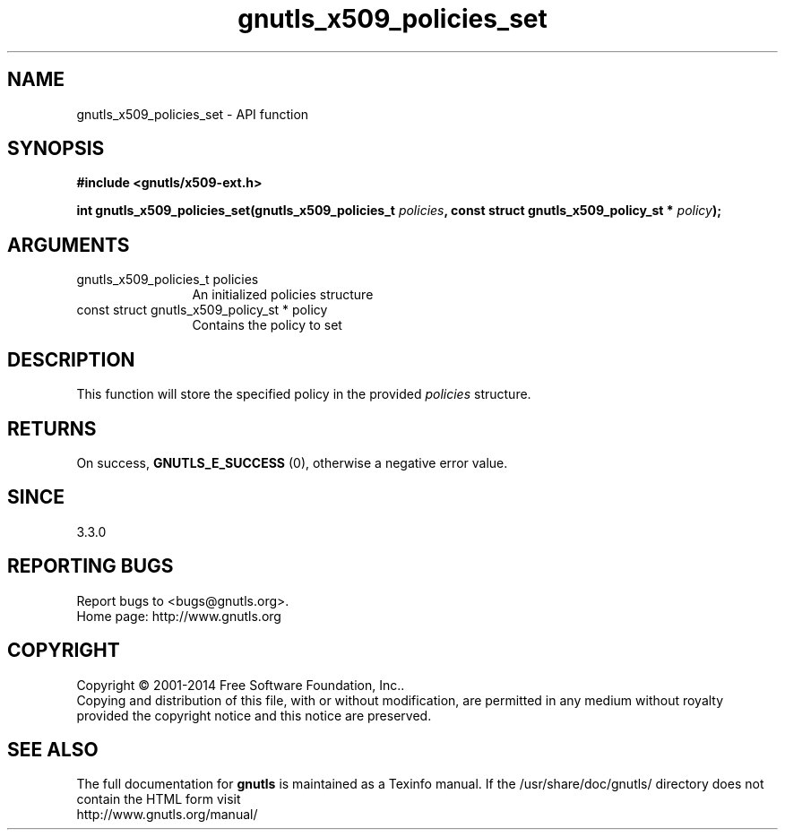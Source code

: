.\" DO NOT MODIFY THIS FILE!  It was generated by gdoc.
.TH "gnutls_x509_policies_set" 3 "3.3.8" "gnutls" "gnutls"
.SH NAME
gnutls_x509_policies_set \- API function
.SH SYNOPSIS
.B #include <gnutls/x509-ext.h>
.sp
.BI "int gnutls_x509_policies_set(gnutls_x509_policies_t " policies ", const struct gnutls_x509_policy_st * " policy ");"
.SH ARGUMENTS
.IP "gnutls_x509_policies_t policies" 12
An initialized policies structure
.IP "const struct gnutls_x509_policy_st * policy" 12
Contains the policy to set
.SH "DESCRIPTION"
This function will store the specified policy in
the provided  \fIpolicies\fP structure.
.SH "RETURNS"
On success, \fBGNUTLS_E_SUCCESS\fP (0), otherwise a negative error value.
.SH "SINCE"
3.3.0
.SH "REPORTING BUGS"
Report bugs to <bugs@gnutls.org>.
.br
Home page: http://www.gnutls.org

.SH COPYRIGHT
Copyright \(co 2001-2014 Free Software Foundation, Inc..
.br
Copying and distribution of this file, with or without modification,
are permitted in any medium without royalty provided the copyright
notice and this notice are preserved.
.SH "SEE ALSO"
The full documentation for
.B gnutls
is maintained as a Texinfo manual.
If the /usr/share/doc/gnutls/
directory does not contain the HTML form visit
.B
.IP http://www.gnutls.org/manual/
.PP

